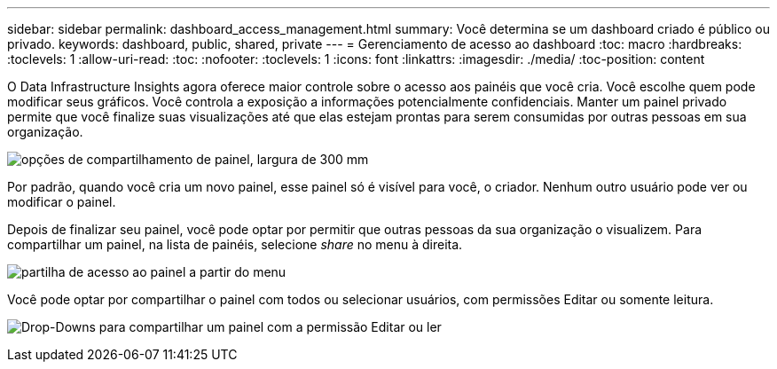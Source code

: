 ---
sidebar: sidebar 
permalink: dashboard_access_management.html 
summary: Você determina se um dashboard criado é público ou privado. 
keywords: dashboard, public, shared, private 
---
= Gerenciamento de acesso ao dashboard
:toc: macro
:hardbreaks:
:toclevels: 1
:allow-uri-read: 
:toc: 
:nofooter: 
:toclevels: 1
:icons: font
:linkattrs: 
:imagesdir: ./media/
:toc-position: content


[role="lead"]
O Data Infrastructure Insights agora oferece maior controle sobre o acesso aos painéis que você cria. Você escolhe quem pode modificar seus gráficos. Você controla a exposição a informações potencialmente confidenciais. Manter um painel privado permite que você finalize suas visualizações até que elas estejam prontas para serem consumidas por outras pessoas em sua organização.

image:Dashboard_Sharing_Options.png["opções de compartilhamento de painel, largura de 300 mm"]

Por padrão, quando você cria um novo painel, esse painel só é visível para você, o criador. Nenhum outro usuário pode ver ou modificar o painel.

Depois de finalizar seu painel, você pode optar por permitir que outras pessoas da sua organização o visualizem. Para compartilhar um painel, na lista de painéis, selecione _share_ no menu à direita.

image:dashboard_access_share_menu.png["partilha de acesso ao painel a partir do menu"]

Você pode optar por compartilhar o painel com todos ou selecionar usuários, com permissões Editar ou somente leitura.

image:dashboard_access_share_drop-down.png["Drop-Downs para compartilhar um painel com a permissão Editar ou ler"]
